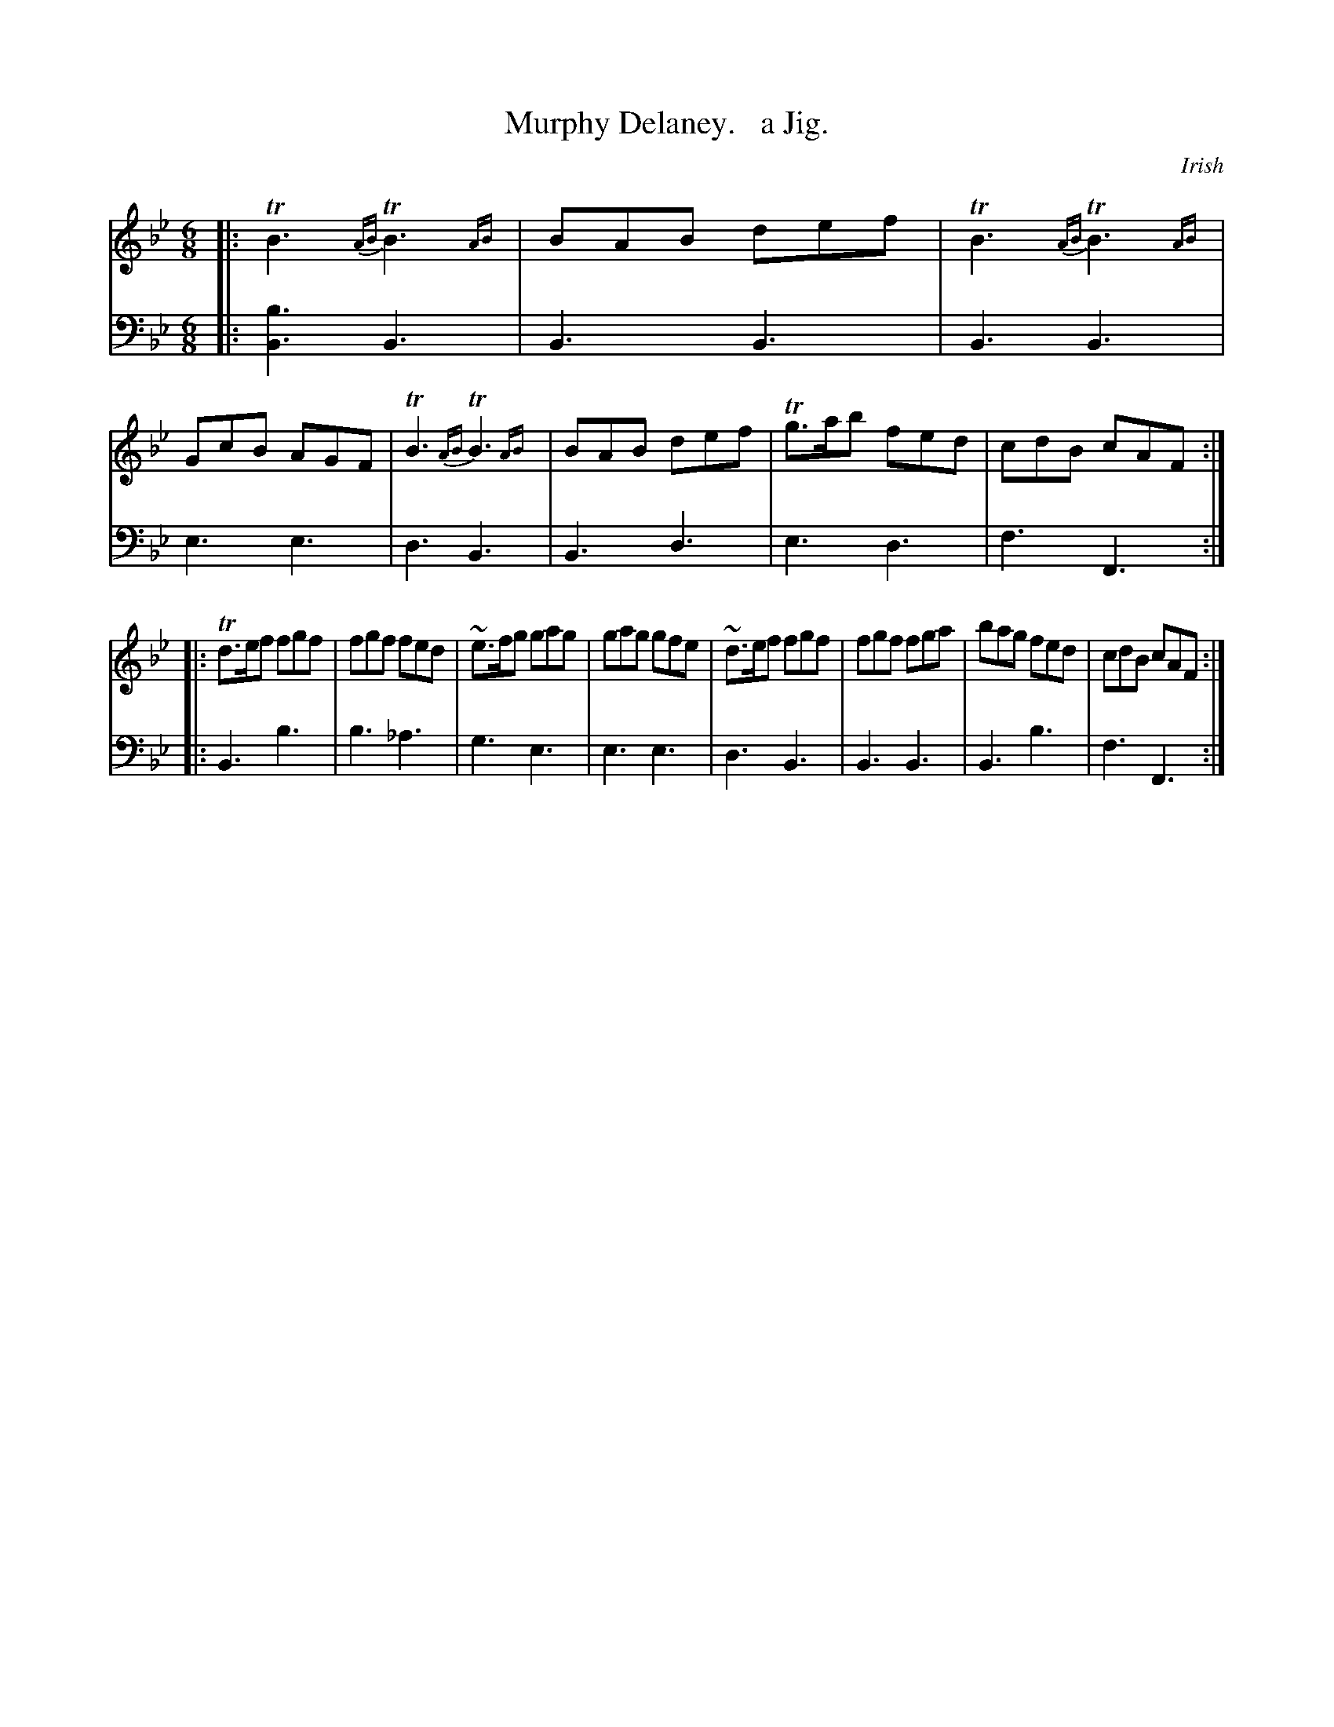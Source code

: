 X: 3323
T: Murphy Delaney.   a Jig.
O: Irish
%R: jig
N: This is version 2, for ABC software that understands trailing ornaments.
B: Niel Gow & Sons "Complete Repository" v.3 p.32 #3
Z: 2021 John Chambers <jc:trillian.mit.edu>
M: 6/8
L: 1/8
K: Bb
%%slurgraces 1
%%graceslurs 1
% - - - - - - - - - -
V: 1 staves=2
|:\
TB3 {AB}TB3 {AB}| BAB def | TB3 {AB}TB3 {AB}| GcB AGF |\
TB3 {AB}TB3 {AB}| BAB def | Tg>ab fed | cdB cAF :|
|:\
Td>ef fgf | fgf fed | ~e>fg gag | gag gfe |\
~d>ef fgf | fgf fga | bag fed | cdB cAF :|
% - - - - - - - - - -
V: 2 clef=bass middle=d
|:\
[b3B3] B3 | B3 B3 | B3 B3 | e3 e3 |\
d3 B3 | B3 d3 | e3 d3 | f3 F3 :|
|:\
B3 b3 | b3 _a3 | g3 e3 | e3 e3 |\
d3 B3 | B3 B3 | B3 b3 | f3 F3 :|

